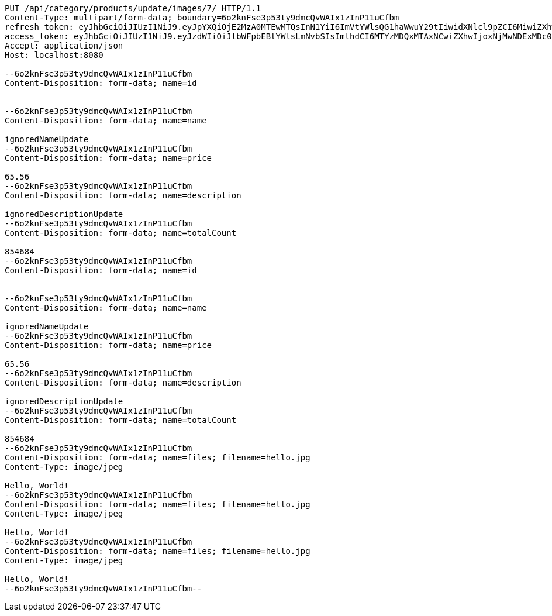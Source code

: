 [source,http,options="nowrap"]
----
PUT /api/category/products/update/images/7/ HTTP/1.1
Content-Type: multipart/form-data; boundary=6o2knFse3p53ty9dmcQvWAIx1zInP11uCfbm
refresh_token: eyJhbGciOiJIUzI1NiJ9.eyJpYXQiOjE2MzA0MTEwMTQsInN1YiI6ImVtYWlsQG1haWwuY29tIiwidXNlcl9pZCI6MiwiZXhwIjoxNjMyMjI1NDE0fQ.RirUll725uYvKiS3YpocoHBBn8Sa9SB3KHYEkPmhUVM
access_token: eyJhbGciOiJIUzI1NiJ9.eyJzdWIiOiJlbWFpbEBtYWlsLmNvbSIsImlhdCI6MTYzMDQxMTAxNCwiZXhwIjoxNjMwNDExMDc0fQ.Q0U58m5uky2i11SX3hsIK9XgSD_lcnqkvNQsc53e174
Accept: application/json
Host: localhost:8080

--6o2knFse3p53ty9dmcQvWAIx1zInP11uCfbm
Content-Disposition: form-data; name=id


--6o2knFse3p53ty9dmcQvWAIx1zInP11uCfbm
Content-Disposition: form-data; name=name

ignoredNameUpdate
--6o2knFse3p53ty9dmcQvWAIx1zInP11uCfbm
Content-Disposition: form-data; name=price

65.56
--6o2knFse3p53ty9dmcQvWAIx1zInP11uCfbm
Content-Disposition: form-data; name=description

ignoredDescriptionUpdate
--6o2knFse3p53ty9dmcQvWAIx1zInP11uCfbm
Content-Disposition: form-data; name=totalCount

854684
--6o2knFse3p53ty9dmcQvWAIx1zInP11uCfbm
Content-Disposition: form-data; name=id


--6o2knFse3p53ty9dmcQvWAIx1zInP11uCfbm
Content-Disposition: form-data; name=name

ignoredNameUpdate
--6o2knFse3p53ty9dmcQvWAIx1zInP11uCfbm
Content-Disposition: form-data; name=price

65.56
--6o2knFse3p53ty9dmcQvWAIx1zInP11uCfbm
Content-Disposition: form-data; name=description

ignoredDescriptionUpdate
--6o2knFse3p53ty9dmcQvWAIx1zInP11uCfbm
Content-Disposition: form-data; name=totalCount

854684
--6o2knFse3p53ty9dmcQvWAIx1zInP11uCfbm
Content-Disposition: form-data; name=files; filename=hello.jpg
Content-Type: image/jpeg

Hello, World!
--6o2knFse3p53ty9dmcQvWAIx1zInP11uCfbm
Content-Disposition: form-data; name=files; filename=hello.jpg
Content-Type: image/jpeg

Hello, World!
--6o2knFse3p53ty9dmcQvWAIx1zInP11uCfbm
Content-Disposition: form-data; name=files; filename=hello.jpg
Content-Type: image/jpeg

Hello, World!
--6o2knFse3p53ty9dmcQvWAIx1zInP11uCfbm--
----